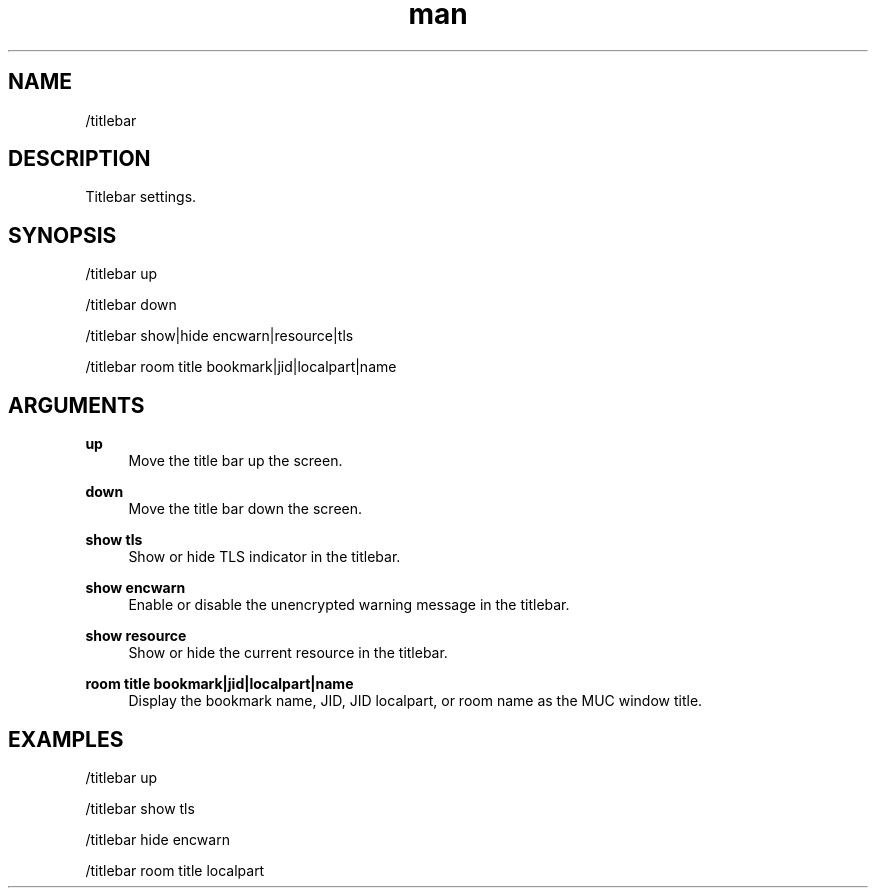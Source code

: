 .TH man 1 "2025-08-22" "0.15.0" "Profanity XMPP client"

.SH NAME
/titlebar

.SH DESCRIPTION
Titlebar settings.

.SH SYNOPSIS
/titlebar up

.LP
/titlebar down

.LP
/titlebar show|hide encwarn|resource|tls

.LP
/titlebar room title bookmark|jid|localpart|name

.LP

.SH ARGUMENTS
.PP
\fBup\fR
.RS 4
Move the title bar up the screen.
.RE
.PP
\fBdown\fR
.RS 4
Move the title bar down the screen.
.RE
.PP
\fBshow tls\fR
.RS 4
Show or hide TLS indicator in the titlebar.
.RE
.PP
\fBshow encwarn\fR
.RS 4
Enable or disable the unencrypted warning message in the titlebar.
.RE
.PP
\fBshow resource\fR
.RS 4
Show or hide the current resource in the titlebar.
.RE
.PP
\fBroom title bookmark|jid|localpart|name\fR
.RS 4
Display the bookmark name, JID, JID localpart, or room name as the MUC window title.
.RE

.SH EXAMPLES
/titlebar up

.LP
/titlebar show tls

.LP
/titlebar hide encwarn

.LP
/titlebar room title localpart

.LP
